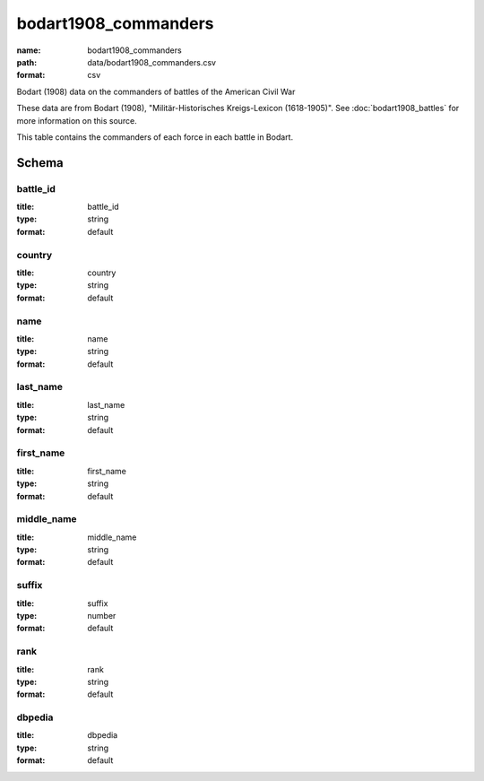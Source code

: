 bodart1908_commanders
================================================================================

:name: bodart1908_commanders
:path: data/bodart1908_commanders.csv
:format: csv

Bodart (1908) data on the commanders of battles of the American Civil War

These data are from Bodart (1908), "Militär-Historisches Kreigs-Lexicon (1618-1905)".
See :doc:`bodart1908_battles` for more information on this source.

This table contains the commanders of each force in each battle in Bodart.



Schema
-------





battle_id
++++++++++++++++++++++++++++++++++++++++++++++++++++++++++++++++++++++++++++++++++++++++++

:title: battle_id
:type: string
:format: default 



       

country
++++++++++++++++++++++++++++++++++++++++++++++++++++++++++++++++++++++++++++++++++++++++++

:title: country
:type: string
:format: default 



       

name
++++++++++++++++++++++++++++++++++++++++++++++++++++++++++++++++++++++++++++++++++++++++++

:title: name
:type: string
:format: default 



       

last_name
++++++++++++++++++++++++++++++++++++++++++++++++++++++++++++++++++++++++++++++++++++++++++

:title: last_name
:type: string
:format: default 



       

first_name
++++++++++++++++++++++++++++++++++++++++++++++++++++++++++++++++++++++++++++++++++++++++++

:title: first_name
:type: string
:format: default 



       

middle_name
++++++++++++++++++++++++++++++++++++++++++++++++++++++++++++++++++++++++++++++++++++++++++

:title: middle_name
:type: string
:format: default 



       

suffix
++++++++++++++++++++++++++++++++++++++++++++++++++++++++++++++++++++++++++++++++++++++++++

:title: suffix
:type: number
:format: default 



       

rank
++++++++++++++++++++++++++++++++++++++++++++++++++++++++++++++++++++++++++++++++++++++++++

:title: rank
:type: string
:format: default 



       

dbpedia
++++++++++++++++++++++++++++++++++++++++++++++++++++++++++++++++++++++++++++++++++++++++++

:title: dbpedia
:type: string
:format: default 



       

